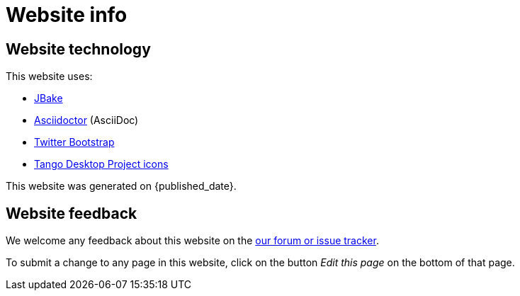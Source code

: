 = Website info
:jbake-type: normalBase
:jbake-description: Website technology and feedback
:jbake-priority: 0.1
:page-interpolate: true
:showtitle:

== Website technology

This website uses:

* https://jbake.org/[JBake]

* http://asciidoctor.org[Asciidoctor] (AsciiDoc)

* https://twitter.github.com/bootstrap/[Twitter Bootstrap]

* http://tango.freedesktop.org/[Tango Desktop Project icons]

// TODO FIXME this doesn't work
This website was generated on {published_date}.

== Website feedback

We welcome any feedback about this website on the link:../community/getHelp.html[our forum or issue tracker].

To submit a change to any page in this website, click on the button _Edit this page_ on the bottom of that page.
